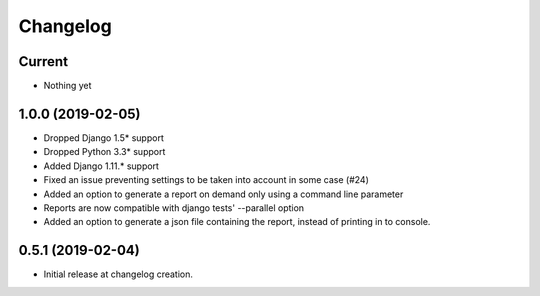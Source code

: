 Changelog
=========

Current
-------
- Nothing yet

1.0.0 (2019-02-05)
-------
- Dropped Django 1.5* support
- Dropped Python 3.3* support
- Added Django 1.11.* support
- Fixed an issue preventing settings to be taken into account in some case (#24)
- Added an option to generate a report on demand only using a command line
  parameter
- Reports are now compatible with django tests' --parallel option
- Added an option to generate a json file containing the report, instead of
  printing in to console.

0.5.1 (2019-02-04)
------------------
- Initial release at changelog creation.
